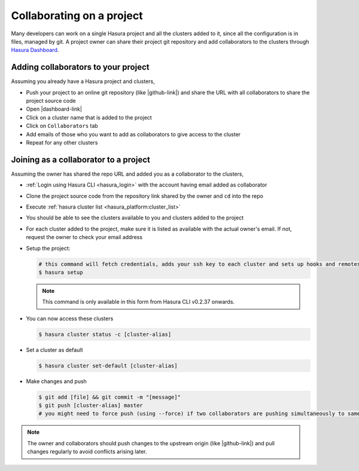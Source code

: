 .. .. meta::
   :description: Collaborating on Hasura projects
   :keywords: hasura, collaboration, collaborating, collaborators, project, hasura cli, cli, hasuractl, cluster

.. _project-collaboration-manual:

.. highlight:: bash

Collaborating on a project
==========================

Many developers can work on a single Hasura project and all the clusters added to it,
since all the configuration is in files, managed by git.
A project owner can share their project git repository and add collaborators to the
clusters through `Hasura Dashboard <https://dashboard.platform.hasura.io/clusters/>`_.

Adding collaborators to your project
------------------------------------

Assuming you already have a Hasura project and clusters,

* Push your project to an online git repository (like |github-link|) and share the URL with all collaborators to share the project source code
* Open |dashboard-link|
* Click on a cluster name that is added to the project
* Click on ``Collaborators`` tab
* Add emails of those who you want to add as collaborators to give access to the cluster
* Repeat for any other clusters

Joining as a collaborator to a project
--------------------------------------

Assuming the owner has shared the repo URL and added you as a collaborator to the clusters,

* :ref:`Login using Hasura CLI <hasura_login>` with the account having email added as collaborator
* Clone the project source code from the repository link shared by the owner and ``cd`` into the repo
* Execute :ref:`hasura cluster list <hasura_platform:cluster_list>`
* You should be able to see the clusters available to you and clusters added to the project
* For each cluster added to the project, make sure it is listed as available with the actual owner's email. If not, request the owner to check your email address
* Setup the project:

  .. code-block:: bash

     # this command will fetch credentials, adds your ssh key to each cluster and sets up hooks and remotes
     $ hasura setup

  .. note::

     This command is only available in this form from Hasura CLI v0.2.37 onwards.

* You can now access these clusters

  .. code-block:: bash

     $ hasura cluster status -c [cluster-alias]

* Set a cluster as default

  .. code-block:: bash

     $ hasura cluster set-default [cluster-alias]

* Make changes and push

  .. code-block:: bash

     $ git add [file] && git commit -m "[message]"
     $ git push [cluster-alias] master
     # you might need to force push (using --force) if two collaborators are pushing simultaneously to same cluster


.. note::

   The owner and collaborators should push changes to the upstream origin (like |github-link|) and pull changes regularly to avoid conflicts arising later.

.. |hub-link| raw:: html

   <a href="https://platform.hasura.io/hub" target="_blank">Hasura Hub</a>

.. |dashboard-link| raw:: html

   <a href="https://dashboard.platform.hasura.io/clusters" target="_blank">Hasura Dashboard</a>

.. |github-link| raw:: html

   <a href="https://github.com" target="_blank">GitHub</a>
